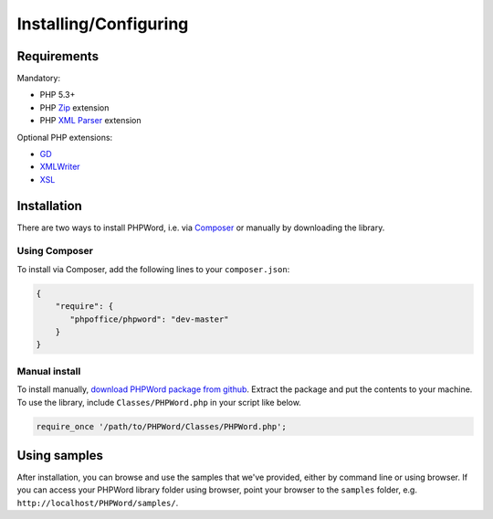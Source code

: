 .. _setup:

Installing/Configuring
======================

Requirements
------------

Mandatory:

-  PHP 5.3+
-  PHP `Zip <http://php.net/manual/en/book.zip.php>`__ extension
-  PHP `XML
   Parser <http://www.php.net/manual/en/xml.installation.php>`__
   extension

Optional PHP extensions:

-  `GD <http://php.net/manual/en/book.image.php>`__
-  `XMLWriter <http://php.net/manual/en/book.xmlwriter.php>`__
-  `XSL <http://php.net/manual/en/book.xsl.php>`__

Installation
------------

There are two ways to install PHPWord, i.e. via
`Composer <http://getcomposer.org/>`__ or manually by downloading the
library.

Using Composer
~~~~~~~~~~~~~~

To install via Composer, add the following lines to your
``composer.json``:

.. code:: json

    {
        "require": {
           "phpoffice/phpword": "dev-master"
        }
    }

Manual install
~~~~~~~~~~~~~~

To install manually, `download PHPWord package from
github <https://github.com/PHPOffice/PHPWord/archive/master.zip>`__.
Extract the package and put the contents to your machine. To use the
library, include ``Classes/PHPWord.php`` in your script like below.

.. code:: php

    require_once '/path/to/PHPWord/Classes/PHPWord.php';

Using samples
-------------

After installation, you can browse and use the samples that we've
provided, either by command line or using browser. If you can access
your PHPWord library folder using browser, point your browser to the
``samples`` folder, e.g. ``http://localhost/PHPWord/samples/``.
